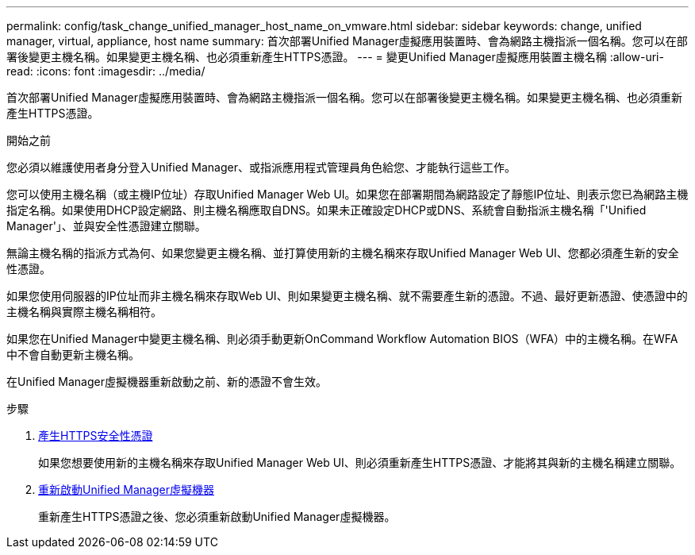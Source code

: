 ---
permalink: config/task_change_unified_manager_host_name_on_vmware.html 
sidebar: sidebar 
keywords: change, unified manager, virtual, appliance, host name 
summary: 首次部署Unified Manager虛擬應用裝置時、會為網路主機指派一個名稱。您可以在部署後變更主機名稱。如果變更主機名稱、也必須重新產生HTTPS憑證。 
---
= 變更Unified Manager虛擬應用裝置主機名稱
:allow-uri-read: 
:icons: font
:imagesdir: ../media/


[role="lead"]
首次部署Unified Manager虛擬應用裝置時、會為網路主機指派一個名稱。您可以在部署後變更主機名稱。如果變更主機名稱、也必須重新產生HTTPS憑證。

.開始之前
您必須以維護使用者身分登入Unified Manager、或指派應用程式管理員角色給您、才能執行這些工作。

您可以使用主機名稱（或主機IP位址）存取Unified Manager Web UI。如果您在部署期間為網路設定了靜態IP位址、則表示您已為網路主機指定名稱。如果使用DHCP設定網路、則主機名稱應取自DNS。如果未正確設定DHCP或DNS、系統會自動指派主機名稱「'Unified Manager'」、並與安全性憑證建立關聯。

無論主機名稱的指派方式為何、如果您變更主機名稱、並打算使用新的主機名稱來存取Unified Manager Web UI、您都必須產生新的安全性憑證。

如果您使用伺服器的IP位址而非主機名稱來存取Web UI、則如果變更主機名稱、就不需要產生新的憑證。不過、最好更新憑證、使憑證中的主機名稱與實際主機名稱相符。

如果您在Unified Manager中變更主機名稱、則必須手動更新OnCommand Workflow Automation BIOS（WFA）中的主機名稱。在WFA中不會自動更新主機名稱。

在Unified Manager虛擬機器重新啟動之前、新的憑證不會生效。

.步驟
. xref:task_generate_an_https_security_certificate_ocf.adoc[產生HTTPS安全性憑證]
+
如果您想要使用新的主機名稱來存取Unified Manager Web UI、則必須重新產生HTTPS憑證、才能將其與新的主機名稱建立關聯。

. xref:task_restart_unified_manager_virtual_machine.adoc[重新啟動Unified Manager虛擬機器]
+
重新產生HTTPS憑證之後、您必須重新啟動Unified Manager虛擬機器。


